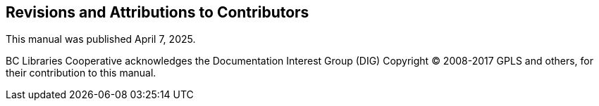 Revisions and Attributions to Contributors
------------------------------------------

This manual was published April 7, 2025.


BC Libraries Cooperative acknowledges the Documentation Interest Group (DIG) Copyright © 2008-2017 GPLS and others, for their 
contribution to this manual.

++++
<?dbhtml-include href="/data/asciidoc/checkouts/sitka-manual-master/matomoTracking.html"?>
++++

